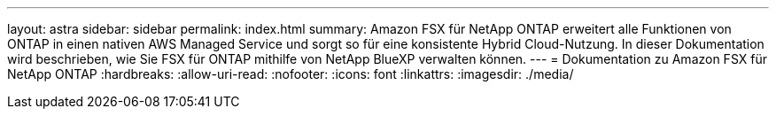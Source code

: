 ---
layout: astra 
sidebar: sidebar 
permalink: index.html 
summary: Amazon FSX für NetApp ONTAP erweitert alle Funktionen von ONTAP in einen nativen AWS Managed Service und sorgt so für eine konsistente Hybrid Cloud-Nutzung. In dieser Dokumentation wird beschrieben, wie Sie FSX für ONTAP mithilfe von NetApp BlueXP verwalten können. 
---
= Dokumentation zu Amazon FSX für NetApp ONTAP
:hardbreaks:
:allow-uri-read: 
:nofooter: 
:icons: font
:linkattrs: 
:imagesdir: ./media/


